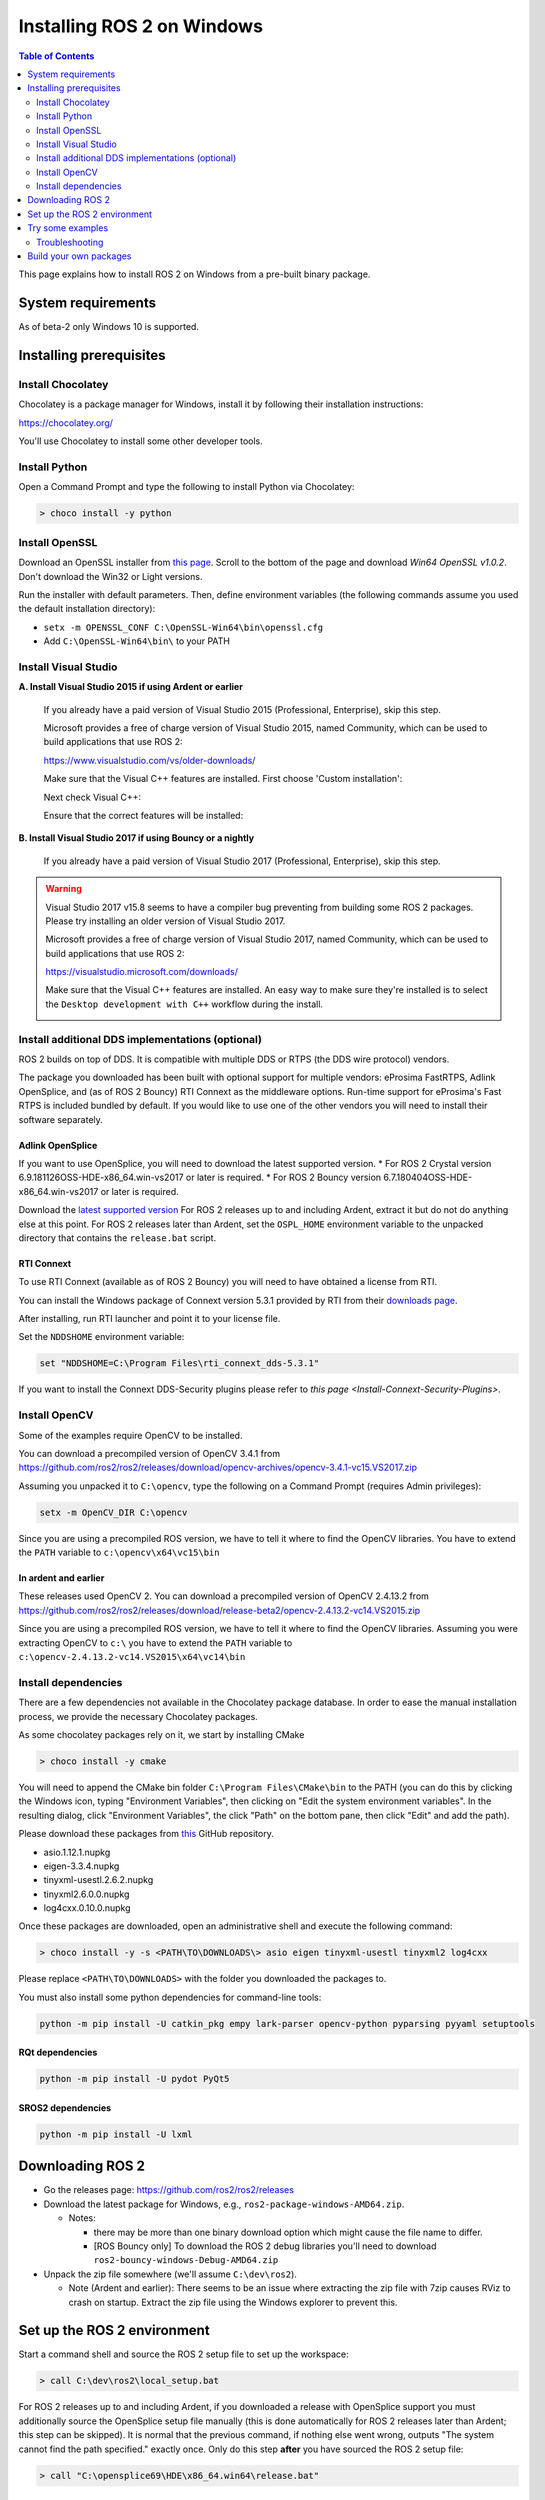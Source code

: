 .. redirect-from::

    Windows-Install-Binary

Installing ROS 2 on Windows
===========================

.. contents:: Table of Contents
   :depth: 2
   :local:

This page explains how to install ROS 2 on Windows from a pre-built binary package.

System requirements
-------------------

As of beta-2 only Windows 10 is supported.

.. _windows-install-binary-installing-prerequisites:

Installing prerequisites
------------------------

Install Chocolatey
^^^^^^^^^^^^^^^^^^

Chocolatey is a package manager for Windows, install it by following their installation instructions:

https://chocolatey.org/

You'll use Chocolatey to install some other developer tools.

Install Python
^^^^^^^^^^^^^^

Open a Command Prompt and type the following to install Python via Chocolatey:

.. code-block:: bash

   > choco install -y python

Install OpenSSL
^^^^^^^^^^^^^^^

Download an OpenSSL installer from `this page <https://slproweb.com/products/Win32OpenSSL.html>`__. Scroll to the bottom of the page and download *Win64 OpenSSL v1.0.2*. Don't download the Win32 or Light versions.

Run the installer with default parameters. Then, define environment variables (the following commands assume you used the default installation directory):


* ``setx -m OPENSSL_CONF C:\OpenSSL-Win64\bin\openssl.cfg``
* Add ``C:\OpenSSL-Win64\bin\`` to your PATH

Install Visual Studio
^^^^^^^^^^^^^^^^^^^^^

**A. Install Visual Studio 2015 if using Ardent or earlier**

   If you already have a paid version of Visual Studio 2015 (Professional, Enterprise), skip this step.

   Microsoft provides a free of charge version of Visual Studio 2015, named Community, which can be used to build applications that use ROS 2:

   https://www.visualstudio.com/vs/older-downloads/

   Make sure that the Visual C++ features are installed. First choose 'Custom installation':

   .. image:: http://i.imgur.com/tUcOMOA.png

   Next check Visual C++:

   .. image:: http://i.imgur.com/yWVEUkm.png

   Ensure that the correct features will be installed:

   .. image:: http://i.imgur.com/VxdbA7G.png


**B. Install Visual Studio 2017 if using Bouncy or a nightly**

   If you already have a paid version of Visual Studio 2017 (Professional, Enterprise), skip this step.

.. warning:: Visual Studio 2017 v15.8 seems to have a compiler bug preventing from building some ROS 2 packages. Please try installing an older version of Visual Studio 2017.

   Microsoft provides a free of charge version of Visual Studio 2017, named Community, which can be used to build applications that use ROS 2:

   https://visualstudio.microsoft.com/downloads/

   Make sure that the Visual C++ features are installed.
   An easy way to make sure they're installed is to select the ``Desktop development with C++`` workflow during the install.

   .. image:: https://i.imgur.com/2h0IxCk.png


Install additional DDS implementations (optional)
^^^^^^^^^^^^^^^^^^^^^^^^^^^^^^^^^^^^^^^^^^^^^^^^^

ROS 2 builds on top of DDS.
It is compatible with multiple DDS or RTPS (the DDS wire protocol) vendors.

The package you downloaded has been built with optional support for multiple vendors: eProsima FastRTPS, Adlink OpenSplice, and (as of ROS 2 Bouncy) RTI Connext as the middleware options.
Run-time support for eProsima's Fast RTPS is included bundled by default.
If you would like to use one of the other vendors you will need to install their software separately.

Adlink OpenSplice
~~~~~~~~~~~~~~~~~

If you want to use OpenSplice, you will need to download the latest supported version.
* For ROS 2 Crystal version 6.9.181126OSS-HDE-x86_64.win-vs2017 or later is required.
* For ROS 2 Bouncy version 6.7.180404OSS-HDE-x86_64.win-vs2017 or later is required.

Download the `latest supported version <https://github.com/ADLINK-IST/opensplice/releases>`__
For ROS 2 releases up to and including Ardent, extract it but do not do anything else at this point.
For ROS 2 releases later than Ardent, set the ``OSPL_HOME`` environment variable to the unpacked directory that contains the ``release.bat`` script.

RTI Connext
~~~~~~~~~~~

To use RTI Connext (available as of ROS 2 Bouncy) you will need to have obtained a license from RTI.

You can install the Windows package of Connext version 5.3.1 provided by RTI from their `downloads page <https://www.rti.com/downloads>`__.

After installing, run RTI launcher and point it to your license file.

Set the ``NDDSHOME`` environment variable:

.. code-block:: bash

   set "NDDSHOME=C:\Program Files\rti_connext_dds-5.3.1"

If you want to install the Connext DDS-Security plugins please refer to `this page <Install-Connext-Security-Plugins>`.

Install OpenCV
^^^^^^^^^^^^^^

Some of the examples require OpenCV to be installed.

You can download a precompiled version of OpenCV 3.4.1 from https://github.com/ros2/ros2/releases/download/opencv-archives/opencv-3.4.1-vc15.VS2017.zip

Assuming you unpacked it to ``C:\opencv``\ , type the following on a Command Prompt (requires Admin privileges):

.. code-block:: bash

   setx -m OpenCV_DIR C:\opencv

Since you are using a precompiled ROS version, we have to tell it where to find the OpenCV libraries. You have to extend the ``PATH`` variable to ``c:\opencv\x64\vc15\bin``

In ardent and earlier
~~~~~~~~~~~~~~~~~~~~~

These releases used OpenCV 2. You can download a precompiled version of OpenCV 2.4.13.2 from https://github.com/ros2/ros2/releases/download/release-beta2/opencv-2.4.13.2-vc14.VS2015.zip

Since you are using a precompiled ROS version, we have to tell it where to find the OpenCV libraries. Assuming you were extracting OpenCV to ``c:\`` you have to extend the ``PATH`` variable to ``c:\opencv-2.4.13.2-vc14.VS2015\x64\vc14\bin``

Install dependencies
^^^^^^^^^^^^^^^^^^^^

There are a few dependencies not available in the Chocolatey package database. In order to ease the manual installation process, we provide the necessary Chocolatey packages.

As some chocolatey packages rely on it, we start by installing CMake

.. code-block:: bash

   > choco install -y cmake

You will need to append the CMake bin folder ``C:\Program Files\CMake\bin`` to the PATH (you can do this by clicking the Windows icon, typing "Environment Variables", then clicking on "Edit the system environment variables".
In the resulting dialog, click "Environment Variables", the click "Path" on the bottom pane, then click "Edit" and add the path).

Please download these packages from `this <https://github.com/ros2/choco-packages/releases/latest>`__ GitHub repository.


* asio.1.12.1.nupkg
* eigen-3.3.4.nupkg
* tinyxml-usestl.2.6.2.nupkg
* tinyxml2.6.0.0.nupkg
* log4cxx.0.10.0.nupkg

Once these packages are downloaded, open an administrative shell and execute the following command:

.. code-block:: bash

   > choco install -y -s <PATH\TO\DOWNLOADS\> asio eigen tinyxml-usestl tinyxml2 log4cxx

Please replace ``<PATH\TO\DOWNLOADS>`` with the folder you downloaded the packages to.

You must also install some python dependencies for command-line tools:

.. code-block:: bash

   python -m pip install -U catkin_pkg empy lark-parser opencv-python pyparsing pyyaml setuptools

RQt dependencies
~~~~~~~~~~~~~~~~

.. code-block:: bash

   python -m pip install -U pydot PyQt5

SROS2 dependencies
~~~~~~~~~~~~~~~~~~

.. code-block:: bash

   python -m pip install -U lxml

Downloading ROS 2
-----------------


* Go the releases page: https://github.com/ros2/ros2/releases
* Download the latest package for Windows, e.g., ``ros2-package-windows-AMD64.zip``.

  * Notes:

    * there may be more than one binary download option which might cause the file name to differ.
    * [ROS Bouncy only] To download the ROS 2 debug libraries you'll need to download ``ros2-bouncy-windows-Debug-AMD64.zip``

* Unpack the zip file somewhere (we'll assume ``C:\dev\ros2``\ ).

  * Note (Ardent and earlier): There seems to be an issue where extracting the zip file with 7zip causes RViz to crash on startup. Extract the zip file using the Windows explorer to prevent this.

Set up the ROS 2 environment
----------------------------

Start a command shell and source the ROS 2 setup file to set up the workspace:

.. code-block:: bash

   > call C:\dev\ros2\local_setup.bat

For ROS 2 releases up to and including Ardent, if you downloaded a release with OpenSplice support you must additionally source the OpenSplice setup file manually (this is done automatically for ROS 2 releases later than Ardent; this step can be skipped).
It is normal that the previous command, if nothing else went wrong, outputs "The system cannot find the path specified." exactly once.
Only do this step **after** you have sourced the ROS 2 setup file:

.. code-block:: bash

   > call "C:\opensplice69\HDE\x86_64.win64\release.bat"

Try some examples
-----------------

In a command shell, set up the ROS 2 environment as described above and then run a ``talker``\ :

.. code-block:: bash

   > ros2 run demo_nodes_cpp talker

Start another command shell and run a ``listener``\ :

.. code-block:: bash

   > ros2 run demo_nodes_py listener

You should see the ``talker`` saying that it's ``Publishing`` messages and the ``listener`` saying ``I heard`` those messages.
Hooray!

If you have installed support for an optional vendor, see `this page </Tutorials/Working-with-multiple-RMW-implementations>` for details on how to use that vendor.

Troubleshooting
^^^^^^^^^^^^^^^


* If at one point your example would not start because of missing dll's, please verify that all libraries from external dependencies such as OpenCV are located inside your ``PATH`` variable.
* If you forget to call the ``local_setup.bat`` file from your terminal, the demo programs will most likely crash immediately.

Build your own packages
-----------------------

If you would like to build your own packages, refer to the tutorial `"Using Colcon to build packages" </Tutorials/Colcon-Tutorial>`.
